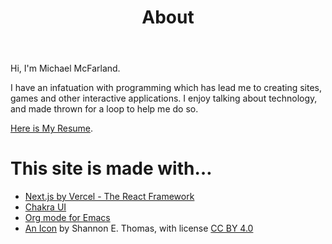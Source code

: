 #+title: About

Hi, I'm Michael McFarland.

I have an infatuation with programming which has lead me to creating sites, games and other interactive applications. I enjoy talking about technology, and made thrown for a loop to help me do so.

[[file:resume.pdf][Here is My Resume]].

* This site is made with...
- [[https://nextjs.org/][Next.js by Vercel - The React Framework]]
- [[https://chakra-ui.com/][Chakra UI]]
- [[https://orgmode.org/][Org mode for Emacs]]
- [[https://commons.wikimedia.org/wiki/File:Toicon-icon-stone-code.svg][An Icon]] by Shannon E. Thomas, with license [[https://creativecommons.org/licenses/by/4.0/deed.en][CC BY 4.0]]
